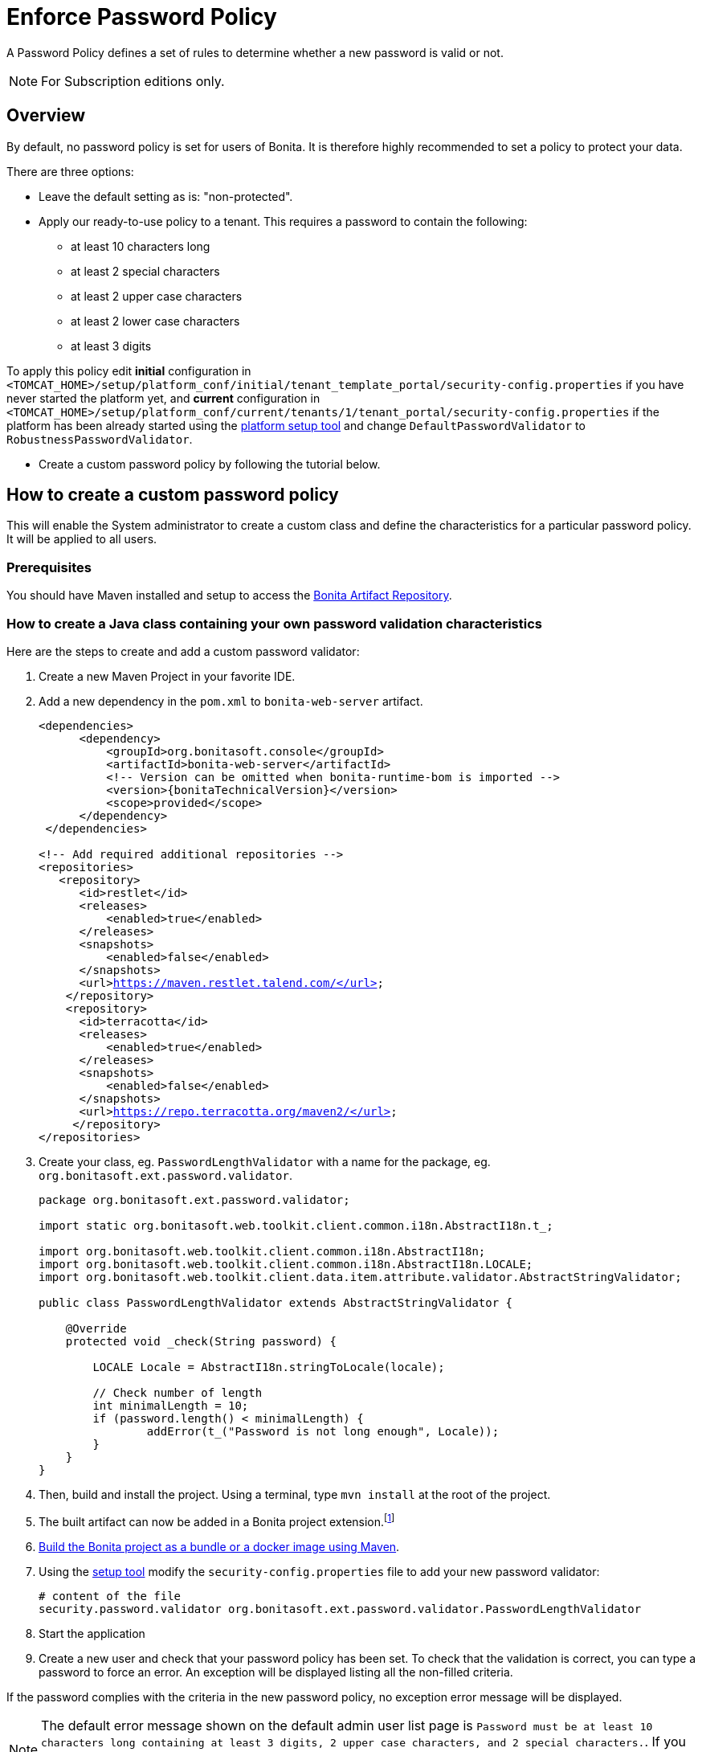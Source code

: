 = Enforce Password Policy
:page-aliases: ROOT:enforce-password-policy.adoc
:description: A Password Policy defines a set of rules to determine whether a new password is valid or not.

{description}

[NOTE]
====
For Subscription editions only.
====

== Overview

By default, no password policy is set for users of Bonita. It is therefore highly recommended to set a policy to protect your data.

There are three options:

* Leave the default setting as is: "non-protected".
* Apply our ready-to-use policy to a tenant. This requires a password to contain the following:
 ** at least 10 characters long
 ** at least 2 special characters
 ** at least 2 upper case characters
 ** at least 2 lower case characters
 ** at least 3 digits

To apply this policy edit *initial* configuration in `<TOMCAT_HOME>/setup/platform_conf/initial/tenant_template_portal/security-config.properties` if you have never started the platform yet, and *current* configuration in
`<TOMCAT_HOME>/setup/platform_conf/current/tenants/1/tenant_portal/security-config.properties` if the platform has been already started using the xref:runtime:bonita-platform-setup.adoc[platform setup tool] and change `DefaultPasswordValidator` to `RobustnessPasswordValidator`.

* Create a custom password policy by following the tutorial below.

== How to create a custom password policy

This will enable the System administrator to create a custom class and define the characteristics for a particular password policy.
It will be applied to all users.

[discrete]
=== Prerequisites

You should have Maven installed and setup to access the xref:software-extensibility:bonita-repository-access.adoc#_bonita_maven_repository_declaration[Bonita Artifact Repository,target="_blank"].

=== How to create a Java class containing your own password validation characteristics

Here are the steps to create and add a custom password validator:

. Create a new Maven Project in your favorite IDE.
. Add a new dependency in the `pom.xml` to `bonita-web-server` artifact.
+
[source,xml,subs="+macros"]
----
<dependencies>
      <dependency>
          <groupId>org.bonitasoft.console</groupId>
          <artifactId>bonita-web-server</artifactId>
          <!-- Version can be omitted when bonita-runtime-bom is imported -->
          <version>pass:a[{bonitaTechnicalVersion}]</version>
          <scope>provided</scope>
      </dependency>
 </dependencies>
 
<!-- Add required additional repositories -->
<repositories>
   <repository>
      <id>restlet</id>
      <releases>
          <enabled>true</enabled>
      </releases>
      <snapshots>
          <enabled>false</enabled>
      </snapshots>
      <url>https://maven.restlet.talend.com/</url>
    </repository>
    <repository>
      <id>terracotta</id>
      <releases>
          <enabled>true</enabled>
      </releases>
      <snapshots>
          <enabled>false</enabled>
      </snapshots>
      <url>https://repo.terracotta.org/maven2/</url>
     </repository>
</repositories>
----


. Create your class, eg. `PasswordLengthValidator` with a name for the package, eg. `org.bonitasoft.ext.password.validator`.
+
[source,java]
----
package org.bonitasoft.ext.password.validator;

import static org.bonitasoft.web.toolkit.client.common.i18n.AbstractI18n.t_;

import org.bonitasoft.web.toolkit.client.common.i18n.AbstractI18n;
import org.bonitasoft.web.toolkit.client.common.i18n.AbstractI18n.LOCALE;
import org.bonitasoft.web.toolkit.client.data.item.attribute.validator.AbstractStringValidator;

public class PasswordLengthValidator extends AbstractStringValidator {

    @Override
    protected void _check(String password) {

        LOCALE Locale = AbstractI18n.stringToLocale(locale);

        // Check number of length
        int minimalLength = 10;
        if (password.length() < minimalLength) {
                addError(t_("Password is not long enough", Locale));
        }
    }
}
----
+
. Then, build and install the project. Using a terminal, type `mvn install` at the root of the project.
. The built artifact can now be added in a Bonita project extension.footnote:disclaimer[When using the deprecated platform mode, consult 2023.1 documentation version.]
. xref:build-run:build-application.adoc[Build the Bonita project as a bundle or a docker image using Maven, target="_blank"].
. Using the xref:runtime:bonita-platform-setup.adoc[setup tool, target="_blank"] modify the `security-config.properties` file to add your new password validator:
+
[source,properties]
----
# content of the file
security.password.validator org.bonitasoft.ext.password.validator.PasswordLengthValidator
----
+
. Start the application
. Create a new user and check that your password policy has been set.
To check that the validation is correct, you can type a password to force an error. An exception will be displayed listing all the non-filled criteria.

If the password complies with the criteria in the new password policy, no exception error message will be displayed.

[NOTE]
====
The default error message shown on the default admin user list page is `Password must be at least 10 characters long containing at least 3 digits, 2 upper case characters, and 2 special characters.`. 
If you configured a custom password policy, you might need to create a custom page to change the error message.
====
